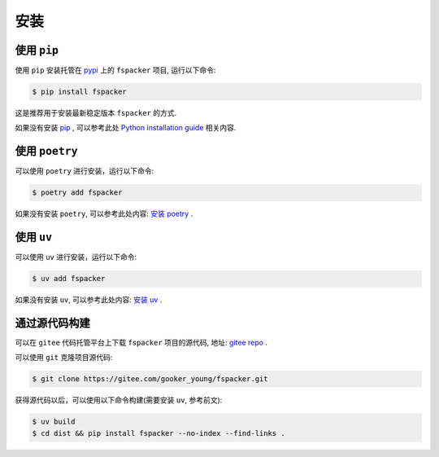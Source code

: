 .. highlight:: shell

====
安装
====


使用 ``pip``
--------------

使用 ``pip`` 安装托管在 `pypi`_ 上的 ``fspacker`` 项目, 运行以下命令:

.. _pypi: https://pypi.org/

.. code-block:: console

    $ pip install fspacker

这是推荐用于安装最新稳定版本 ``fspacker`` 的方式.

如果没有安装 `pip`_ , 可以参考此处  `Python installation guide`_ 相关内容.

.. _pip: https://pip.pypa.io
.. _Python installation guide: http://docs.python-guide.org/en/latest/starting/installation/

使用 ``poetry``
-----------------

可以使用 ``poetry`` 进行安装，运行以下命令:

.. code-block:: console

    $ poetry add fspacker

如果没有安装 ``poetry``, 可以参考此处内容: `安装 poetry`_ .

.. _安装 poetry: https://python-poetry.org/docs/

使用 ``uv``
--------------

可以使用 ``uv`` 进行安装，运行以下命令:

.. code-block:: console

    $ uv add fspacker

如果没有安装 ``uv``, 可以参考此处内容: `安装 uv`_ .

.. _安装 uv: https://docs.astral.sh/uv/getting-started/installation/

通过源代码构建
---------------

可以在 ``gitee`` 代码托管平台上下载 ``fspacker`` 项目的源代码, 地址: `gitee repo`_ .

可以使用 ``git`` 克隆项目源代码:

.. code-block:: console

    $ git clone https://gitee.com/gooker_young/fspacker.git

获得源代码以后，可以使用以下命令构建(需要安装 ``uv``, 参考前文):

.. code-block:: console

    $ uv build
    $ cd dist && pip install fspacker --no-index --find-links .

.. _gitee repo: https://gitee.com/gooker_young/fspacker
